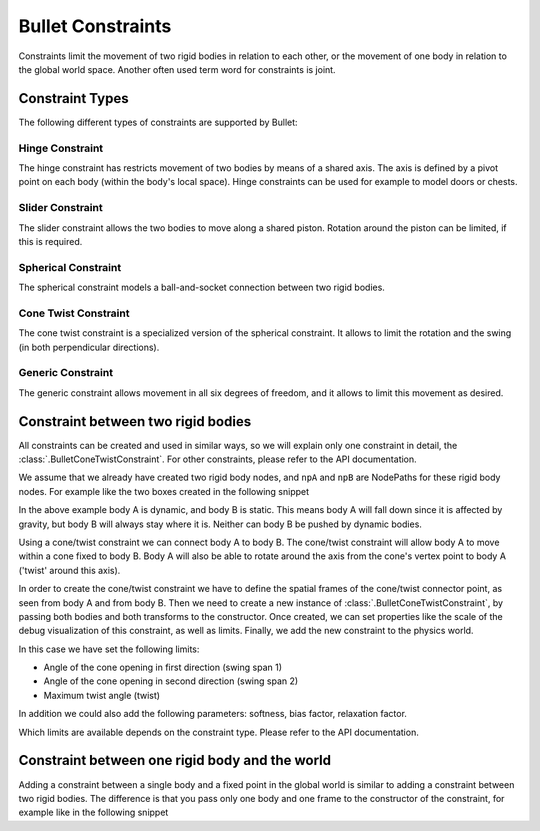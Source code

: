 .. _constraints:

Bullet Constraints
==================

Constraints limit the movement of two rigid bodies in relation to each other,
or the movement of one body in relation to the global world space. Another
often used term word for constraints is joint.

Constraint Types
----------------

The following different types of constraints are supported by Bullet:

Hinge Constraint
^^^^^^^^^^^^^^^^

The hinge constraint has restricts movement of two bodies by means of a shared
axis. The axis is defined by a pivot point on each body (within the body's
local space). Hinge constraints can be used for example to model doors or
chests.

.. image:: bullethinge.png

Slider Constraint
^^^^^^^^^^^^^^^^^

The slider constraint allows the two bodies to move along a shared piston.
Rotation around the piston can be limited, if this is required.

.. image:: bulletslider.png

Spherical Constraint
^^^^^^^^^^^^^^^^^^^^

The spherical constraint models a ball-and-socket connection between two rigid
bodies.

.. image:: bulletspherical.png

Cone Twist Constraint
^^^^^^^^^^^^^^^^^^^^^

The cone twist constraint is a specialized version of the spherical
constraint. It allows to limit the rotation and the swing (in both
perpendicular directions).

Generic Constraint
^^^^^^^^^^^^^^^^^^

The generic constraint allows movement in all six degrees of freedom, and it
allows to limit this movement as desired.

Constraint between two rigid bodies
-----------------------------------

All constraints can be created and used in similar ways, so we will explain
only one constraint in detail, the :class:`.BulletConeTwistConstraint`.
For other constraints, please refer to the API documentation.

We assume that we already have created two rigid body nodes, and ``npA`` and
``npB`` are NodePaths for these rigid body nodes. For example like the two boxes
created in the following snippet

.. only:: python

   .. code-block:: python

      shape = BulletBoxShape(Vec3(0.5, 0.5, 0.5))

      npA = self.worldNP.attachNewNode(BulletRigidBodyNode('A'))
      npA.node().setMass(1.0)
      npA.node().addShape(shape)
      npA.setPos(10, 0, 5)
      world.attachRigidBody(npA.node())

      npB = self.worldNP.attachNewNode(BulletRigidBodyNode('B'))
      npB.node().addShape(shape)
      npB.setPos(10, 0, -5)
      self.world.attachRigidBody(npB.node())

.. only:: cpp

   .. code-block:: cpp

      PT(BulletShape) shape = new BulletBoxShape(LVector3(0.5, 0.5, 0.5));

      NodePath np_a = world.attach_new_node(new BulletRigidBodyNode("A");
      np_a.node()->set_mass(1.0);
      np_a.node()->add_shape(shape);
      np_a.set_pos(10, 0, 5);
      world->attach_rigid_body(np_a.node());

      NodePath np_b = world.attach_new_node(new BulletRigidBodyNode("B");
      np_b.node()->add_shape(shape);
      np_b.set_pos(10, 0, -5);
      world->attach_rigid_body(np_b.node());

In the above example body A is dynamic, and body B is static. This means body
A will fall down since it is affected by gravity, but body B will always stay
where it is. Neither can body B be pushed by dynamic bodies.

Using a cone/twist constraint we can connect body A to body B. The cone/twist
constraint will allow body A to move within a cone fixed to body B. Body A
will also be able to rotate around the axis from the cone's vertex point to
body A ('twist' around this axis).

In order to create the cone/twist constraint we have to define the spatial
frames of the cone/twist connector point, as seen from body A and from body B.
Then we need to create a new instance of :class:`.BulletConeTwistConstraint`,
by passing both bodies and both transforms to the constructor. Once created, we
can set properties like the scale of the debug visualization of this constraint,
as well as limits. Finally, we add the new constraint to the physics world.

.. only:: python

   .. code-block:: python

      frameA = TransformState.makePosHpr(Point3(0, 0, -5), Vec3(0, 0, -90))
      frameB = TransformState.makePosHpr(Point3(0, 0, 5), Vec3(0, 0, -90))

      swing1 = 60 # degrees
      swing2 = 36 # degrees
      twist = 120 # degrees

      cs = BulletConeTwistConstraint(npA.node(), npB.node(), frameA, frameB)
      cs.setDebugDrawSize(2.0)
      cs.setLimit(swing1, swing2, twist)
      world.attachConstraint(cs)

In this case we have set the following limits:

-  Angle of the cone opening in first direction (swing span 1)
-  Angle of the cone opening in second direction (swing span 2)
-  Maximum twist angle (twist)

In addition we could also add the following parameters: softness, bias factor,
relaxation factor.

Which limits are available depends on the constraint type. Please refer to the
API documentation.

Constraint between one rigid body and the world
-----------------------------------------------

Adding a constraint between a single body and a fixed point in the global
world is similar to adding a constraint between two rigid bodies. The
difference is that you pass only one body and one frame to the constructor of
the constraint, for example like in the following snippet

.. only:: python

   .. code-block:: python

      frameA = TransformState.makePosHpr(Point3(0, 0, -5), Vec3(0, 0, -90))

      cs = BulletConeTwistConstraint(npA.node(), frameA)
      world.attachConstraint(cs)

.. only:: cpp

   .. code-block:: cpp

      CPT(TransformState) frame_a = TransformState::make_pos_hpr(LPoint3(0, 0, -5), LVector3(0, 0, -90));

      PT(BulletConeTwistConstraint) cs = new BulletConeTwistConstraint(np_a.node(), frame_a);
      world->attach_constraint(cs);
